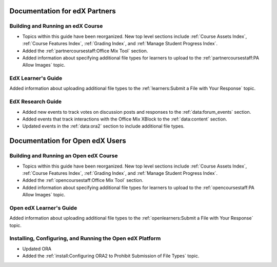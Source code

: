 ==================================
Documentation for edX Partners
==================================

Building and Running an edX Course
**********************************

* Topics within this guide have been reorganized. New top level sections
  include :ref:`Course Assets Index`, :ref:`Course Features Index`,
  :ref:`Grading Index`, and :ref:`Manage Student Progress Index`.

* Added the :ref:`partnercoursestaff:Office Mix Tool` section.

* Added information about specifying additional file types for learners to
  upload to the :ref:`partnercoursestaff:PA Allow Images` topic.




EdX Learner's Guide
******************************

Added information about uploading additional file types to the
:ref:`learners:Submit a File with Your Response` topic.



EdX Research Guide
********************

* Added new events to track votes on discussion posts and responses to the
  :ref:`data:forum_events` section.

* Added events that track interactions with the Office Mix XBlock to the
  :ref:`data:content` section.

* Updated events in the :ref:`data:ora2` section to include additional file
  types.

==================================
Documentation for Open edX Users
==================================


Building and Running an Open edX Course
****************************************

* Topics within this guide have been reorganized. New top level sections
  include :ref:`Course Assets Index`, :ref:`Course Features Index`,
  :ref:`Grading Index`, and :ref:`Manage Student Progress Index`.

* Added the :ref:`opencoursestaff:Office Mix Tool` section.

* Added information about specifying additional file types for learners to
  upload to the :ref:`opencoursestaff:PA Allow Images` topic.




Open edX Learner's Guide
******************************

Added information about uploading additional file types to the
:ref:`openlearners:Submit a File with Your Response` topic.


Installing, Configuring, and Running the Open edX Platform
************************************************************

* Updated ORA

* Added the :ref:`install:Configuring ORA2 to Prohibit Submission of File
  Types` topic.

